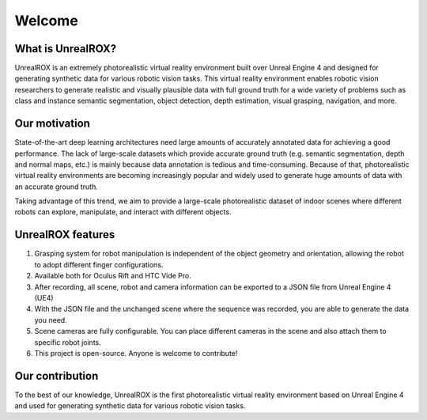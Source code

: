 *******
Welcome
*******

What is UnrealROX?
==================

UnrealROX is an extremely photorealistic virtual reality environment built over Unreal Engine 4 and designed for generating synthetic data for various robotic vision tasks. This virtual reality environment enables robotic vision researchers to generate realistic and visually plausible data with full ground truth for a wide variety of problems such as class and instance semantic segmentation, object detection, depth estimation, visual grasping, navigation, and more. 


Our motivation
==============

State-of-the-art deep learning architectures need large amounts of accurately annotated data for achieving a good performance. The lack of large-scale datasets which provide accurate ground truth (e.g. semantic segmentation, depth and normal maps, etc.) is mainly because data annotation is tedious and time-consuming. Because of that, photorealistic virtual reality environments are becoming increasingly popular and widely used to generate huge amounts of data with an accurate ground truth.

Taking advantage of this trend, we aim to provide a large-scale photorealistic dataset of indoor scenes where different robots can explore, manipulate, and interact with different objects. 


UnrealROX features
==================

1. Grasping system for robot manipulation is independent of the object geometry and orientation, allowing the robot to adopt different finger configurations.
2. Available both for Oculus Rift and HTC Vide Pro.
3. After recording, all scene, robot and camera information can be exported to a JSON file from Unreal Engine 4 (UE4)
4. With the JSON file and the unchanged scene where the sequence was recorded, you are able to generate the data you need. 
5. Scene cameras are fully configurable. You can place different cameras in the scene and also attach them to specific robot joints. 
6. This project is open-source. Anyone is welcome to contribute!



Our contribution
================

To the best of our knowledge, UnrealROX is the first photorealistic virtual reality environment based on Unreal Engine 4 and used for generating synthetic data for various robotic vision tasks.